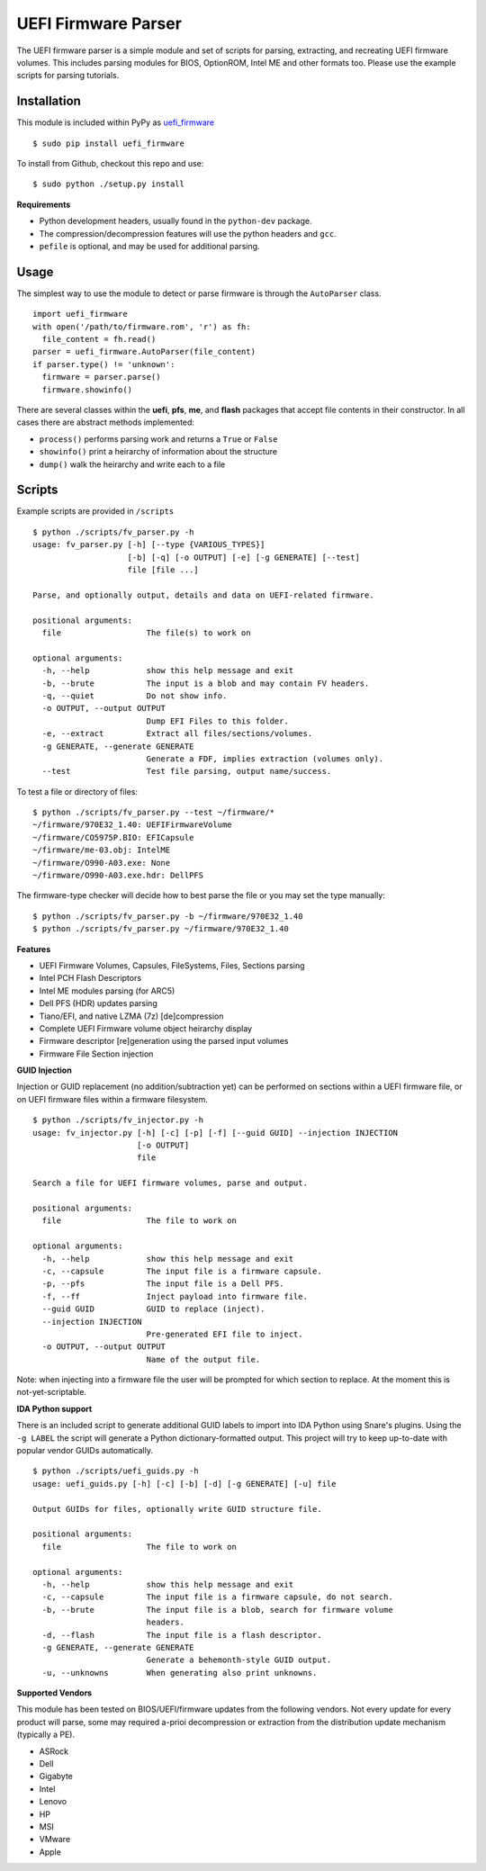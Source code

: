 UEFI Firmware Parser
====================

.. image:: https://travis-ci.org/theopolis/uefi-firmware-parser.svg?branch=master
    :target: https://travis-ci.org/theopolis/uefi-firmware-parser


The UEFI firmware parser is a simple module and set of scripts for parsing, extracting, 
and recreating UEFI firmware volumes.
This includes parsing modules for BIOS, OptionROM, Intel ME and other formats too. 
Please use the example scripts for parsing tutorials.

Installation
------------

This module is included within PyPy as `uefi_firmware <https://pypi.python.org/pypi/uefi_firmware>`_

::

  $ sudo pip install uefi_firmware

To install from Github, checkout this repo and use:

::

  $ sudo python ./setup.py install

**Requirements**

- Python development headers, usually found in the ``python-dev`` package.
- The compression/decompression features will use the python headers and ``gcc``.
- ``pefile`` is optional, and may be used for additional parsing.

Usage
-----

The simplest way to use the module to detect or parse firmware is through the ``AutoParser`` class.

::

  import uefi_firmware
  with open('/path/to/firmware.rom', 'r') as fh:
    file_content = fh.read()
  parser = uefi_firmware.AutoParser(file_content)
  if parser.type() != 'unknown':
    firmware = parser.parse()
    firmware.showinfo()

There are several classes within the **uefi**, **pfs**, **me**, and **flash** packages that
accept file contents in their constructor. In all cases there are abstract methods implemented:

- ``process()`` performs parsing work and returns a ``True`` or ``False``
- ``showinfo()`` print a heirarchy of information about the structure
- ``dump()`` walk the heirarchy and write each to a file

Scripts
-------

Example scripts are provided in ``/scripts``

::

  $ python ./scripts/fv_parser.py -h
  usage: fv_parser.py [-h] [--type {VARIOUS_TYPES}]
                      [-b] [-q] [-o OUTPUT] [-e] [-g GENERATE] [--test]
                      file [file ...]

  Parse, and optionally output, details and data on UEFI-related firmware.

  positional arguments:
    file                  The file(s) to work on

  optional arguments:
    -h, --help            show this help message and exit
    -b, --brute           The input is a blob and may contain FV headers.
    -q, --quiet           Do not show info.
    -o OUTPUT, --output OUTPUT
                          Dump EFI Files to this folder.
    -e, --extract         Extract all files/sections/volumes.
    -g GENERATE, --generate GENERATE
                          Generate a FDF, implies extraction (volumes only).
    --test                Test file parsing, output name/success.

To test a file or directory of files:

::

  $ python ./scripts/fv_parser.py --test ~/firmware/*
  ~/firmware/970E32_1.40: UEFIFirmwareVolume
  ~/firmware/CO5975P.BIO: EFICapsule
  ~/firmware/me-03.obj: IntelME
  ~/firmware/O990-A03.exe: None
  ~/firmware/O990-A03.exe.hdr: DellPFS

The firmware-type checker will decide how to best parse the file or you may
set the type manually:

::

  $ python ./scripts/fv_parser.py -b ~/firmware/970E32_1.40
  $ python ./scripts/fv_parser.py ~/firmware/970E32_1.40

**Features**

- UEFI Firmware Volumes, Capsules, FileSystems, Files, Sections parsing
- Intel PCH Flash Descriptors
- Intel ME modules parsing (for ARC5)
- Dell PFS (HDR) updates parsing
- Tiano/EFI, and native LZMA (7z) [de]compression

- Complete UEFI Firmware volume object heirarchy display
- Firmware descriptor [re]generation using the parsed input volumes
- Firmware File Section injection

**GUID Injection**

Injection or GUID replacement (no addition/subtraction yet) can be performed on sections within a UEFI firmware file, or on UEFI firmware files within a firmware filesystem.

:: 

  $ python ./scripts/fv_injector.py -h
  usage: fv_injector.py [-h] [-c] [-p] [-f] [--guid GUID] --injection INJECTION
                        [-o OUTPUT]
                        file

  Search a file for UEFI firmware volumes, parse and output.

  positional arguments:
    file                  The file to work on

  optional arguments:
    -h, --help            show this help message and exit
    -c, --capsule         The input file is a firmware capsule.
    -p, --pfs             The input file is a Dell PFS.
    -f, --ff              Inject payload into firmware file.
    --guid GUID           GUID to replace (inject).
    --injection INJECTION
                          Pre-generated EFI file to inject.
    -o OUTPUT, --output OUTPUT
                          Name of the output file.

Note: when injecting into a firmware file the user will be prompted for which section to replace. At the moment this is not-yet-scriptable. 

**IDA Python support**

There is an included script to generate additional GUID labels to import into IDA Python
using Snare's plugins. Using the ``-g LABEL`` the script will generate a Python dictionary-formatted output. This project will try to keep up-to-date with popular vendor GUIDs automatically.

::

  $ python ./scripts/uefi_guids.py -h
  usage: uefi_guids.py [-h] [-c] [-b] [-d] [-g GENERATE] [-u] file

  Output GUIDs for files, optionally write GUID structure file.

  positional arguments:
    file                  The file to work on

  optional arguments:
    -h, --help            show this help message and exit
    -c, --capsule         The input file is a firmware capsule, do not search.
    -b, --brute           The input file is a blob, search for firmware volume
                          headers.
    -d, --flash           The input file is a flash descriptor.
    -g GENERATE, --generate GENERATE
                          Generate a behemonth-style GUID output.
    -u, --unknowns        When generating also print unknowns.

**Supported Vendors**

This module has been tested on BIOS/UEFI/firmware updates from the following vendors.
Not every update for every product will parse, some may required a-prioi decompression
or extraction from the distribution update mechanism (typically a PE). 

- ASRock
- Dell
- Gigabyte
- Intel
- Lenovo
- HP
- MSI
- VMware
- Apple
